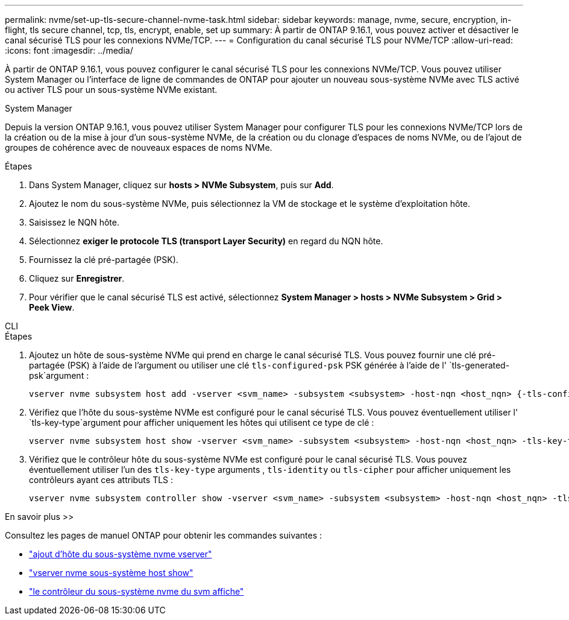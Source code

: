 ---
permalink: nvme/set-up-tls-secure-channel-nvme-task.html 
sidebar: sidebar 
keywords: manage, nvme, secure, encryption, in-flight, tls secure channel, tcp, tls, encrypt, enable, set up 
summary: À partir de ONTAP 9.16.1, vous pouvez activer et désactiver le canal sécurisé TLS pour les connexions NVMe/TCP. 
---
= Configuration du canal sécurisé TLS pour NVMe/TCP
:allow-uri-read: 
:icons: font
:imagesdir: ../media/


[role="lead"]
À partir de ONTAP 9.16.1, vous pouvez configurer le canal sécurisé TLS pour les connexions NVMe/TCP. Vous pouvez utiliser System Manager ou l'interface de ligne de commandes de ONTAP pour ajouter un nouveau sous-système NVMe avec TLS activé ou activer TLS pour un sous-système NVMe existant.

[role="tabbed-block"]
====
.System Manager
--
Depuis la version ONTAP 9.16.1, vous pouvez utiliser System Manager pour configurer TLS pour les connexions NVMe/TCP lors de la création ou de la mise à jour d'un sous-système NVMe, de la création ou du clonage d'espaces de noms NVMe, ou de l'ajout de groupes de cohérence avec de nouveaux espaces de noms NVMe.

.Étapes
. Dans System Manager, cliquez sur *hosts > NVMe Subsystem*, puis sur *Add*.
. Ajoutez le nom du sous-système NVMe, puis sélectionnez la VM de stockage et le système d'exploitation hôte.
. Saisissez le NQN hôte.
. Sélectionnez *exiger le protocole TLS (transport Layer Security)* en regard du NQN hôte.
. Fournissez la clé pré-partagée (PSK).
. Cliquez sur *Enregistrer*.
. Pour vérifier que le canal sécurisé TLS est activé, sélectionnez *System Manager > hosts > NVMe Subsystem > Grid > Peek View*.


--
.CLI
--
.Étapes
. Ajoutez un hôte de sous-système NVMe qui prend en charge le canal sécurisé TLS. Vous pouvez fournir une clé pré-partagée (PSK) à l'aide de l'argument ou utiliser une clé `tls-configured-psk` PSK générée à l'aide de l' `tls-generated-psk`argument :
+
[source, cli]
----
vserver nvme subsystem host add -vserver <svm_name> -subsystem <subsystem> -host-nqn <host_nqn> {-tls-configured-psk <key_text> | -tls-generated-psk true}
----
. Vérifiez que l'hôte du sous-système NVMe est configuré pour le canal sécurisé TLS. Vous pouvez éventuellement utiliser l' `tls-key-type`argument pour afficher uniquement les hôtes qui utilisent ce type de clé :
+
[source, cli]
----
vserver nvme subsystem host show -vserver <svm_name> -subsystem <subsystem> -host-nqn <host_nqn> -tls-key-type {none|configured|generated}
----
. Vérifiez que le contrôleur hôte du sous-système NVMe est configuré pour le canal sécurisé TLS. Vous pouvez éventuellement utiliser l'un des `tls-key-type` arguments , `tls-identity` ou `tls-cipher` pour afficher uniquement les contrôleurs ayant ces attributs TLS :
+
[source, cli]
----
vserver nvme subsystem controller show -vserver <svm_name> -subsystem <subsystem> -host-nqn <host_nqn> -tls-key-type {none|configured|generated} -tls-identity <text> -tls-cipher {none|TLS_AES_128_GCM_SHA256|TLS_AES_256_GCM_SHA384}
----


--
====
.En savoir plus >>
Consultez les pages de manuel ONTAP pour obtenir les commandes suivantes :

* https://docs.netapp.com/us-en/ontap-cli/vserver-nvme-subsystem-host-add.html["ajout d'hôte du sous-système nvme vserver"^]
* https://docs.netapp.com/us-en/ontap-cli/vserver-nvme-subsystem-host-show.html["vserver nvme sous-système host show"^]
* https://docs.netapp.com/us-en/ontap-cli/vserver-nvme-subsystem-controller-show.html["le contrôleur du sous-système nvme du svm affiche"^]


